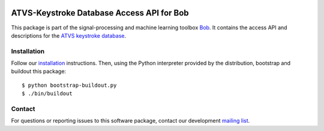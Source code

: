 .. vim: set fileencoding=utf-8 :
.. Wed  5 Oct 12:13:03 CEST 2016

.. image:: http://img.shields.io/badge/docs-stable-yellow.svg
   :target: http://pythonhosted.org/bob.db.atvskeystroke/index.html
.. image:: http://img.shields.io/badge/docs-latest-orange.svg
   :target: https://www.idiap.ch/software/bob/docs/latest/bob/bob.db.atvskeystroke/master/index.html
.. image:: https://gitlab.idiap.ch/bob/bob.db.atvskeystroke/badges/v2.1.2/build.svg
   :target: https://gitlab.idiap.ch/bob/bob.db.atvskeystroke/commits/v2.1.2
.. image:: https://img.shields.io/badge/gitlab-project-0000c0.svg
   :target: https://gitlab.idiap.ch/bob/bob.db.atvskeystroke
.. image:: http://img.shields.io/pypi/v/bob.db.atvskeystroke.svg
   :target: https://pypi.python.org/pypi/bob.db.atvskeystroke
.. image:: http://img.shields.io/pypi/dm/bob.db.atvskeystroke.svg
   :target: https://pypi.python.org/pypi/bob.db.atvskeystroke


============================================
 ATVS-Keystroke Database Access API for Bob
============================================

This package is part of the signal-processing and machine learning toolbox
Bob_. It contains the access API and descriptions for the `ATVS keystroke
database`_.


Installation
------------

Follow our `installation`_ instructions. Then, using the Python interpreter
provided by the distribution, bootstrap and buildout this package::

  $ python bootstrap-buildout.py
  $ ./bin/buildout


Contact
-------

For questions or reporting issues to this software package, contact our
development `mailing list`_.


.. Place your references here:
.. _bob: https://www.idiap.ch/software/bob
.. _installation: https://www.idiap.ch/software/bob/install
.. _mailing list: https://www.idiap.ch/software/bob/discuss
.. _atvs keystroke database: http://atvs.ii.uam.es/keystroke_db.html
